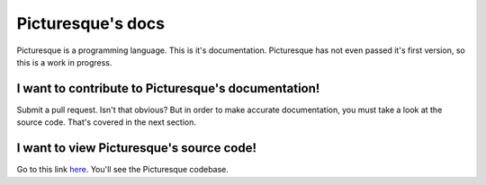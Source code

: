 Picturesque's docs
==================

Picturesque is a programming language. This is it's documentation. Picturesque has not even passed it's first version, so this is a work in progress.

I want to contribute to Picturesque's documentation!
----------------------------------------------------

Submit a pull request. Isn't that obvious? But in order to make accurate documentation, you must take a look at the source code. That's covered in the next section.

I want to view Picturesque's source code!
-----------------------------------------

Go to this link `here <https://1drv.ms/f/c/18dd97e4fa22add2/Eria6D2T43BDkImG8kIIfdgBeyYCrUp_RSSw-MmWZ-UzCA>`_. You'll see the Picturesque codebase.
